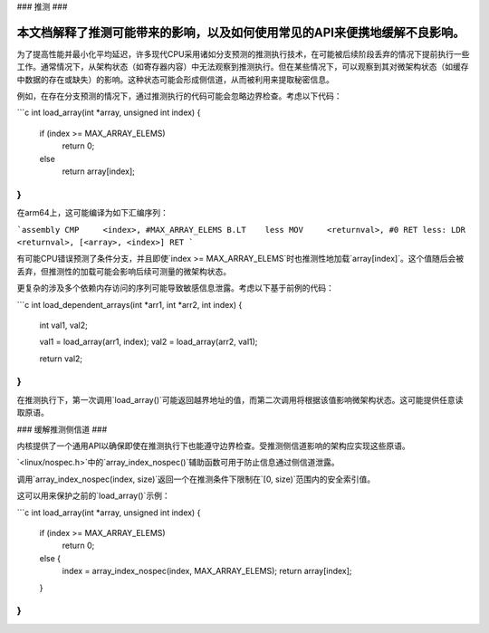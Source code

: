 ### 推测
###

本文档解释了推测可能带来的影响，以及如何使用常见的API来便携地缓解不良影响。
-----------------------------------------------------------------------------------------------

为了提高性能并最小化平均延迟，许多现代CPU采用诸如分支预测的推测执行技术，在可能被后续阶段丢弃的情况下提前执行一些工作。通常情况下，从架构状态（如寄存器内容）中无法观察到推测执行。但在某些情况下，可以观察到其对微架构状态（如缓存中数据的存在或缺失）的影响。这种状态可能会形成侧信道，从而被利用来提取秘密信息。

例如，在存在分支预测的情况下，通过推测执行的代码可能会忽略边界检查。考虑以下代码：

```c
int load_array(int *array, unsigned int index)
{
    if (index >= MAX_ARRAY_ELEMS)
        return 0;
    else
        return array[index];
}
```

在arm64上，这可能编译为如下汇编序列：

```assembly
CMP     <index>, #MAX_ARRAY_ELEMS
B.LT    less
MOV     <returnval>, #0
RET
less:
LDR     <returnval>, [<array>, <index>]
RET
```

有可能CPU错误预测了条件分支，并且即使`index >= MAX_ARRAY_ELEMS`时也推测性地加载`array[index]`。这个值随后会被丢弃，但推测性的加载可能会影响后续可测量的微架构状态。

更复杂的涉及多个依赖内存访问的序列可能导致敏感信息泄露。考虑以下基于前例的代码：

```c
int load_dependent_arrays(int *arr1, int *arr2, int index)
{
    int val1, val2;

    val1 = load_array(arr1, index);
    val2 = load_array(arr2, val1);

    return val2;
}
```

在推测执行下，第一次调用`load_array()`可能返回越界地址的值，而第二次调用将根据该值影响微架构状态。这可能提供任意读取原语。

### 缓解推测侧信道
###

内核提供了一个通用API以确保即使在推测执行下也能遵守边界检查。受推测侧信道影响的架构应实现这些原语。

`<linux/nospec.h>`中的`array_index_nospec()`辅助函数可用于防止信息通过侧信道泄露。

调用`array_index_nospec(index, size)`返回一个在推测条件下限制在`[0, size)`范围内的安全索引值。

这可以用来保护之前的`load_array()`示例：

```c
int load_array(int *array, unsigned int index)
{
    if (index >= MAX_ARRAY_ELEMS)
        return 0;
    else {
        index = array_index_nospec(index, MAX_ARRAY_ELEMS);
        return array[index];
    }
}
```
